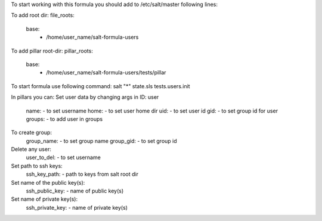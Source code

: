 To start working with this formula you should add to /etc/salt/master following lines:

To add root dir:
file_roots:
  base:
     - /home/user_name/salt-formula-users

To add pillar root-dir: 
pillar_roots:
 base:
  - /home/user_name/salt-formula-users/tests/pillar


To start formula use following command:
salt "*" state.sls tests.users.init

In pillars you can: 
Set user data by changing args in ID: user
	name: - to set username 
	home: - to set user home dir
	uid: - to set user id
	gid: - to set group id for user
	groups: - to add user in groups

To create group:
	group_name: - to set group name
	group_gid: - to set group id

Delete any user:
	user_to_del: - to set username

Set path to ssh keys:
        ssh_key_path: - path to keys from salt root dir

Set name of the public key(s):
        ssh_public_key: - name of public key(s)

Set name of private key(s):
        ssh_private_key: - name of private key(s)


